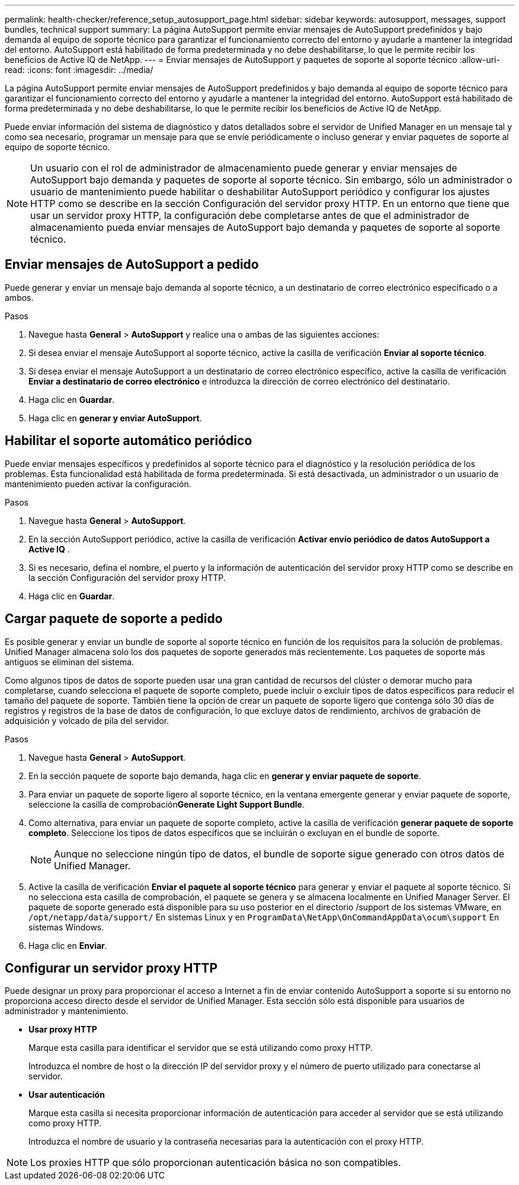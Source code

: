 ---
permalink: health-checker/reference_setup_autosupport_page.html 
sidebar: sidebar 
keywords: autosupport, messages, support bundles, technical support 
summary: La página AutoSupport permite enviar mensajes de AutoSupport predefinidos y bajo demanda al equipo de soporte técnico para garantizar el funcionamiento correcto del entorno y ayudarle a mantener la integridad del entorno. AutoSupport está habilitado de forma predeterminada y no debe deshabilitarse, lo que le permite recibir los beneficios de Active IQ de NetApp. 
---
= Enviar mensajes de AutoSupport y paquetes de soporte al soporte técnico
:allow-uri-read: 
:icons: font
:imagesdir: ../media/


[role="lead"]
La página AutoSupport permite enviar mensajes de AutoSupport predefinidos y bajo demanda al equipo de soporte técnico para garantizar el funcionamiento correcto del entorno y ayudarle a mantener la integridad del entorno. AutoSupport está habilitado de forma predeterminada y no debe deshabilitarse, lo que le permite recibir los beneficios de Active IQ de NetApp.

Puede enviar información del sistema de diagnóstico y datos detallados sobre el servidor de Unified Manager en un mensaje tal y como sea necesario, programar un mensaje para que se envíe periódicamente o incluso generar y enviar paquetes de soporte al equipo de soporte técnico.

[NOTE]
====
Un usuario con el rol de administrador de almacenamiento puede generar y enviar mensajes de AutoSupport bajo demanda y paquetes de soporte al soporte técnico. Sin embargo, sólo un administrador o usuario de mantenimiento puede habilitar o deshabilitar AutoSupport periódico y configurar los ajustes HTTP como se describe en la sección Configuración del servidor proxy HTTP. En un entorno que tiene que usar un servidor proxy HTTP, la configuración debe completarse antes de que el administrador de almacenamiento pueda enviar mensajes de AutoSupport bajo demanda y paquetes de soporte al soporte técnico.

====


== Enviar mensajes de AutoSupport a pedido

Puede generar y enviar un mensaje bajo demanda al soporte técnico, a un destinatario de correo electrónico especificado o a ambos.

.Pasos
. Navegue hasta *General* > *AutoSupport* y realice una o ambas de las siguientes acciones:
. Si desea enviar el mensaje AutoSupport al soporte técnico, active la casilla de verificación *Enviar al soporte técnico*.
. Si desea enviar el mensaje AutoSupport a un destinatario de correo electrónico específico, active la casilla de verificación *Enviar a destinatario de correo electrónico* e introduzca la dirección de correo electrónico del destinatario.
. Haga clic en *Guardar*.
. Haga clic en *generar y enviar AutoSupport*.




== Habilitar el soporte automático periódico

Puede enviar mensajes específicos y predefinidos al soporte técnico para el diagnóstico y la resolución periódica de los problemas. Esta funcionalidad está habilitada de forma predeterminada. Si está desactivada, un administrador o un usuario de mantenimiento pueden activar la configuración.

.Pasos
. Navegue hasta *General* > *AutoSupport*.
. En la sección AutoSupport periódico, active la casilla de verificación *Activar envío periódico de datos AutoSupport a Active IQ* .
. Si es necesario, defina el nombre, el puerto y la información de autenticación del servidor proxy HTTP como se describe en la sección Configuración del servidor proxy HTTP.
. Haga clic en *Guardar*.




== Cargar paquete de soporte a pedido

Es posible generar y enviar un bundle de soporte al soporte técnico en función de los requisitos para la solución de problemas. Unified Manager almacena solo los dos paquetes de soporte generados más recientemente. Los paquetes de soporte más antiguos se eliminan del sistema.

Como algunos tipos de datos de soporte pueden usar una gran cantidad de recursos del clúster o demorar mucho para completarse, cuando selecciona el paquete de soporte completo, puede incluir o excluir tipos de datos específicos para reducir el tamaño del paquete de soporte. También tiene la opción de crear un paquete de soporte ligero que contenga sólo 30 días de registros y registros de la base de datos de configuración, lo que excluye datos de rendimiento, archivos de grabación de adquisición y volcado de pila del servidor.

.Pasos
. Navegue hasta *General* > *AutoSupport*.
. En la sección paquete de soporte bajo demanda, haga clic en *generar y enviar paquete de soporte*.
. Para enviar un paquete de soporte ligero al soporte técnico, en la ventana emergente generar y enviar paquete de soporte, seleccione la casilla de comprobación**Generate Light Support Bundle**.
. Como alternativa, para enviar un paquete de soporte completo, active la casilla de verificación *generar paquete de soporte completo*. Seleccione los tipos de datos específicos que se incluirán o excluyan en el bundle de soporte.
+
[NOTE]
====
Aunque no seleccione ningún tipo de datos, el bundle de soporte sigue generado con otros datos de Unified Manager.

====
. Active la casilla de verificación *Enviar el paquete al soporte técnico* para generar y enviar el paquete al soporte técnico. Si no selecciona esta casilla de comprobación, el paquete se genera y se almacena localmente en Unified Manager Server. El paquete de soporte generado está disponible para su uso posterior en el directorio /support de los sistemas VMware, en `/opt/netapp/data/support/` En sistemas Linux y en `ProgramData\NetApp\OnCommandAppData\ocum\support` En sistemas Windows.
. Haga clic en *Enviar*.




== Configurar un servidor proxy HTTP

Puede designar un proxy para proporcionar el acceso a Internet a fin de enviar contenido AutoSupport a soporte si su entorno no proporciona acceso directo desde el servidor de Unified Manager. Esta sección sólo está disponible para usuarios de administrador y mantenimiento.

* *Usar proxy HTTP*
+
Marque esta casilla para identificar el servidor que se está utilizando como proxy HTTP.

+
Introduzca el nombre de host o la dirección IP del servidor proxy y el número de puerto utilizado para conectarse al servidor.

* *Usar autenticación*
+
Marque esta casilla si necesita proporcionar información de autenticación para acceder al servidor que se está utilizando como proxy HTTP.

+
Introduzca el nombre de usuario y la contraseña necesarias para la autenticación con el proxy HTTP.



[NOTE]
====
Los proxies HTTP que sólo proporcionan autenticación básica no son compatibles.

====